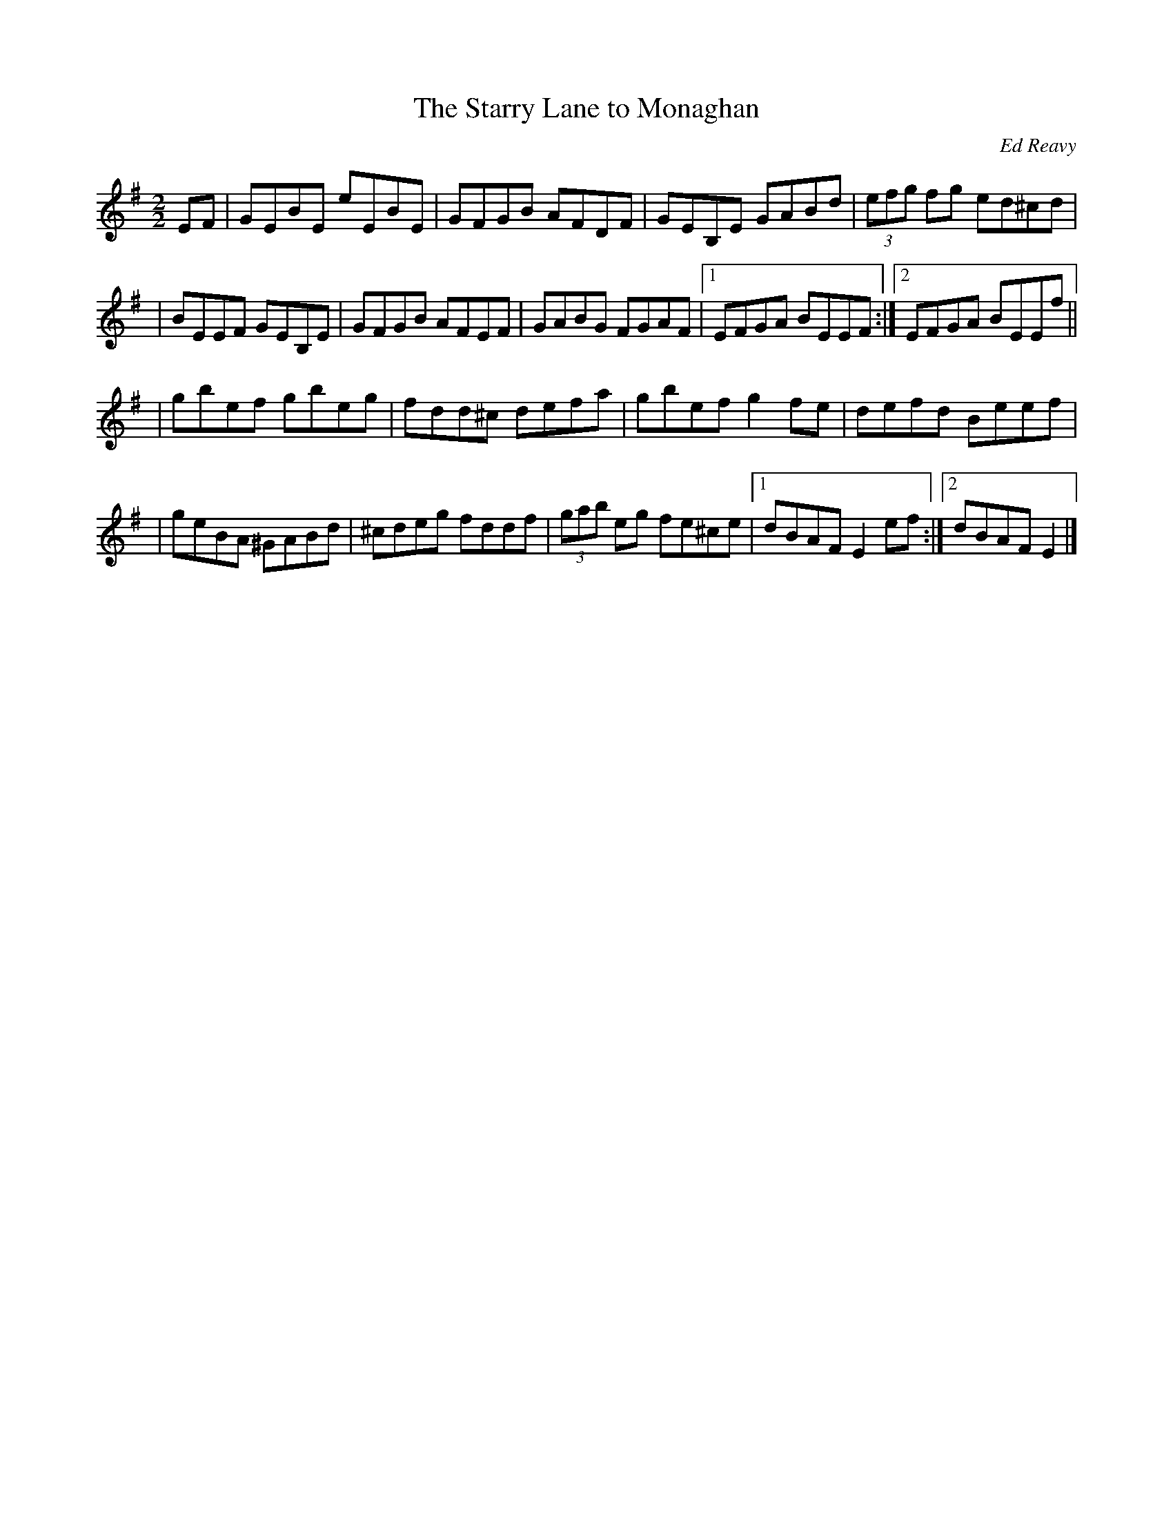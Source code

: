 X: 61
T:The Starry Lane to Monaghan
R:reel
C:Ed Reavy
M:2/2
L:1/8
Z:Joe Reavy
N:Barnagrove is near the Monaghan border.
N:On a starry night, so the story goes, one
N:could look down this lane and see clear through
N:to the neighboring county. Ed's mother came
N:from Monaghan. To this day, he has a special
N:fondness for Monaghan people.
K:G
EF \
| GEBE eEBE | GFGB AFDF | GEB,E GABd | (3efg fg ed^cd |
| BEEF GEB,E | GFGB AFEF | GABG FGAF |1 EFGA BEEF :|2 EFGA BEEf ||
| gbef gbeg | fdd^c defa | gbef g2 fe | defd Beef |
| geBA ^GABd | ^cdeg fddf | (3gab eg fe^ce |1 dBAF E2 ef :|2 dBAF E2 |]
